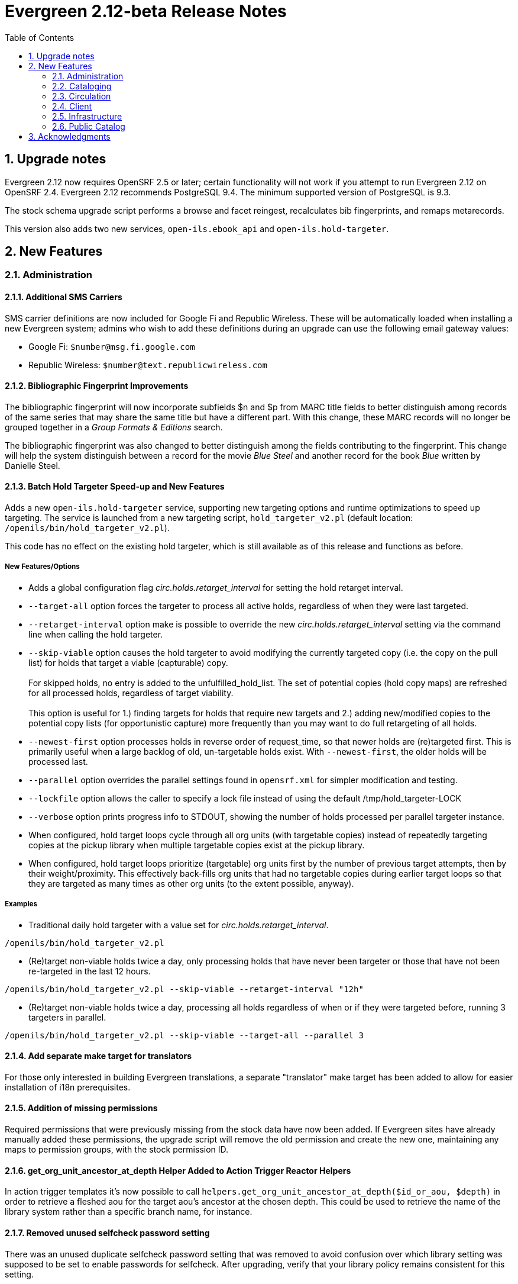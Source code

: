 Evergreen 2.12-beta Release Notes
=================================
:toc:
:numbered:

Upgrade notes
-------------
Evergreen 2.12 now requires OpenSRF 2.5 or later; certain functionality
will not work if you attempt to run Evergreen 2.12 on OpenSRF 2.4. Evergreen
2.12 recommends PostgreSQL 9.4. The minimum supported version of PostgreSQL is
9.3.

The stock schema upgrade script performs a browse and facet reingest,
recalculates bib fingerprints, and remaps metarecords.

This version also adds two new services, `open-ils.ebook_api` and
`open-ils.hold-targeter`.

New Features
------------



Administration
~~~~~~~~~~~~~~



Additional SMS Carriers
^^^^^^^^^^^^^^^^^^^^^^^
SMS carrier definitions are now included for Google Fi and
Republic Wireless. These will be automatically loaded when
installing a new Evergreen system; admins who wish to
add these definitions during an upgrade can use the following
email gateway values:

 * Google Fi: `$number@msg.fi.google.com`
 * Republic Wireless: `$number@text.republicwireless.com`




Bibliographic Fingerprint Improvements
^^^^^^^^^^^^^^^^^^^^^^^^^^^^^^^^^^^^^^
The bibliographic fingerprint will now incorporate subfields $n and $p from MARC
title fields to better distinguish among records of the same series that
may share the same title but have a different part. With this change, these
MARC records will no longer be grouped together in a 'Group Formats & Editions'
search.

The bibliographic fingerprint was also changed to better distinguish among
the fields contributing to the fingerprint. This change will help the system
distinguish between a record for the movie _Blue Steel_ and another record for
the book _Blue_ written by Danielle Steel.






Batch Hold Targeter Speed-up and New Features
^^^^^^^^^^^^^^^^^^^^^^^^^^^^^^^^^^^^^^^^^^^^^

Adds a new `open-ils.hold-targeter` service, supporting new targeting options
and runtime optimizations to speed up targeting.  The service is launched
from a new targeting script, `hold_targeter_v2.pl` (default location:
`/openils/bin/hold_targeter_v2.pl`).

This code has no effect on the existing hold targeter, which is still
available as of this release and functions as before.

New Features/Options
++++++++++++++++++++

* Adds a global configuration flag 'circ.holds.retarget_interval' for 
  setting the hold retarget interval.

* `--target-all` option forces the targeter to process all active
  holds, regardless of when they were last targeted.

* `--retarget-interval` option make is possible to override the new
  'circ.holds.retarget_interval' setting via the command line 
  when calling the hold targeter.

* `--skip-viable` option causes the hold targeter to avoid modifying 
  the currently targeted copy (i.e. the copy on the pull list) for holds 
  that target a viable (capturable) copy.  
  {empty} +
  {empty} +
  For skipped holds, no entry is added to the unfulfilled_hold_list.
  The set of potential copies (hold copy maps) are refreshed for all
  processed holds, regardless of target viability.
  {empty} +
  {empty} +
  This option is useful for 1.) finding targets for holds that require 
  new targets and 2.) adding new/modified copies to the potential copy 
  lists (for opportunistic capture) more frequently than you may want to do full
  retargeting of all holds.

* `--newest-first` option processes holds in reverse order of request_time,
  so that newer holds are (re)targeted first.  This is primarily useful
  when a large backlog of old, un-targetable holds exist.  With 
  `--newest-first`, the older holds will be processed last.

* `--parallel` option overrides the parallel settings found in `opensrf.xml`
  for simpler modification and testing.

* `--lockfile` option allows the caller to specify a lock file instead
  of using the default /tmp/hold_targeter-LOCK

* `--verbose` option prints progress info to STDOUT, showing the number of
  holds processed per parallel targeter instance.

* When configured, hold target loops cycle through all org units (with 
  targetable copies) instead of repeatedly targeting copies at the pickup
  library when multiple targetable copies exist at the pickup library.

* When configured, hold target loops prioritize (targetable) org units
  first by the number of previous target attempts, then by their 
  weight/proximity.  This effectively back-fills org units that had no
  targetable copies during earlier target loops so that they are 
  targeted as many times as other org units (to the extent possible, 
  anyway).

Examples
++++++++

* Traditional daily hold targeter with a value set for 
  'circ.holds.retarget_interval'.

[source,sh]
--------------------------------------------------------------------------
/openils/bin/hold_targeter_v2.pl
--------------------------------------------------------------------------

* (Re)target non-viable holds twice a day, only processing holds that 
  have never been targeter or those that have not been re-targeted in
  the last 12 hours.

[source,sh]
--------------------------------------------------------------------------
/openils/bin/hold_targeter_v2.pl --skip-viable --retarget-interval "12h"
--------------------------------------------------------------------------

* (Re)target non-viable holds twice a day, processing all holds regardless
  of when or if they were targeted before, running 3 targeters in
  parallel.

[source,sh]
--------------------------------------------------------------------------
/openils/bin/hold_targeter_v2.pl --skip-viable --target-all --parallel 3
--------------------------------------------------------------------------





Add separate make target for translators
^^^^^^^^^^^^^^^^^^^^^^^^^^^^^^^^^^^^^^^^
For those only interested in building Evergreen translations, a separate
"translator" make target has been added to allow for easier installation
of i18n prerequisites.





Addition of missing permissions
^^^^^^^^^^^^^^^^^^^^^^^^^^^^^^^
Required permissions that were previously missing from the stock data have now
been added. If Evergreen sites have already manually added these permissions,
the upgrade script will remove the old permission and create the new one,
maintaining any maps to permission groups, with the stock permission ID.





get_org_unit_ancestor_at_depth Helper Added to Action Trigger Reactor Helpers
^^^^^^^^^^^^^^^^^^^^^^^^^^^^^^^^^^^^^^^^^^^^^^^^^^^^^^^^^^^^^^^^^^^^^^^^^^^^^
In action trigger templates it's now possible to call
`helpers.get_org_unit_ancestor_at_depth($id_or_aou, $depth)` in order to retrieve
a fleshed aou for the target aou's ancestor at the chosen depth. This could be
used to retrieve the name of the library system rather than a specific branch
name, for instance.




Removed unused selfcheck password setting
^^^^^^^^^^^^^^^^^^^^^^^^^^^^^^^^^^^^^^^^^
There was an unused duplicate selfcheck password setting that was removed
to avoid confusion over which library setting was supposed to be set to
enable passwords for selfcheck. After upgrading, verify that your library
policy remains consistent for this setting.





Credit Processor Stripe Settings Permissions
^^^^^^^^^^^^^^^^^^^^^^^^^^^^^^^^^^^^^^^^^^^^
Unprivileged users can retrieve organizational unit setting values for
setting types lacking a "view" permission.  When the feature adding
Stripe credit card processing was added, the upgrade script neglected
to add the VIEW_CREDIT_CARD_PROCESSING permission to the
organizational unit setting type.  This means that anyone can retrieve
and view the settings for Stripe credit card processing.

Any system that upgraded from Evergreen version 2.5 to 2.6 is
affected.  If you use Stripe for credit card processing, it is
strongly recommended that you apply this upgrade.  Even if you do not
use Stripe, applying this upgrade is still recommended.  If you did
not upgrade from version 2.5 to 2.6 of Evergreen, but started with a
later version, applying this upgrade is harmless.




Cataloging
~~~~~~~~~~



New Access Points for MARC Merge/Overlay Profiles
^^^^^^^^^^^^^^^^^^^^^^^^^^^^^^^^^^^^^^^^^^^^^^^^^
Catalogers can now select a MARC merge/overlay profile to apply when
merging records in the (browser client) record bucket merge and Z39.50
record overlay interfaces. In both interfaces, if the user selects
a merge profile, the results of the merge are displayed, giving the
user the opportunity to choose a different merge profile or edit
the records involved prior to committing to the merge.

A new library setting, "Default Merge Profile (Z39.50 and Record Buckets)",
specifies the merge profile to preselect in the new merge profile
selectors in the record bucket merge and Z39.50 overlay logs. The
selectors will also remember the last selection that the user made.




Circulation
~~~~~~~~~~~



Display Copy Alerts With In-House-Use
^^^^^^^^^^^^^^^^^^^^^^^^^^^^^^^^^^^^^

Two library settings are used to control the display of copy alert
messages or copy location check in alerts when recording in-house-use
in Evergreen.

Setting 'Display copy alert for in-house-use' to true for an
organization will cause an alert to appear with the copy's alert
message, if it has one, when recording in-house-use for the copy.

Setting 'Display copy location check in alert for in-house-use' to true
for an organization will cause an alert to display a message
indicating that the item needs to be routed to its location if the
location has check in alert set to true.

The settings are independent of one another because you may want to
display one and not the other when recording in-house-use.




Client
~~~~~~



Active Date Column Picker Option
^^^^^^^^^^^^^^^^^^^^^^^^^^^^^^^^
The active date will now be available as a column picker option in the Item
Status screen.




Punctuation Insensitive Patron Search
^^^^^^^^^^^^^^^^^^^^^^^^^^^^^^^^^^^^^
When performing a patron search, punctuation characters will be
ignored.  So if the patron is named O'Brien, then you can enter Obrien,
O'Brien, O Brien, etc. in the search box.

This behavior affects the Last Name (internally: family_name), First Name
(first_given_name), and Middle Name (second_given_name) fields of the search.






Touch screen improvements for Evergreen self-check interface
^^^^^^^^^^^^^^^^^^^^^^^^^^^^^^^^^^^^^^^^^^^^^^^^^^^^^^^^^^^^
Improvements were made to the Evergreen self-check interface to make it easier
to use in a touch-screen environment.

 * The pay fines link is now a pay fines button, matching other buttons on the
page.
 * The checkboxes have been enlarged, making them easier to activate when using
a touch screen.





Trial Production Use of the Web Staff Client
^^^^^^^^^^^^^^^^^^^^^^^^^^^^^^^^^^^^^^^^^^^^
The new web staff client is ready for trial production use in all functional
areas with the exception of serials and offline transactions. In addition to
many bug fixes in the areas of circulation, cataloging, administration and
reporting, Release 2.12 sees the following additions to web client
functionality.

 * Acquisitions interfaces and functionality have been integrated into the web
 staff client.
 * Booking interfaces and functionality have been integrated into the web staff
 client.
 * Hatch, the program that will allow for unmediated printing to multiple
 printers, sharing of workstation settings, and, eventually, offline 
 transactions is now available. A windows installer for Hatch will be available
 on the Evergreen-ILS Downloads page.

The Evergreen developers will keep pilot libraries updated about known web
client issues by posting known bugs to https://wiki.evergreen-ils.org/doku.php?id=dev:browser_staff:known_issues .

About Hatch
+++++++++++
Hatch is not required to use the web client, but should be used for workstations
that need to perform the following tasks.

 * Unmediated printing to multiple printers. Workstations can print to multiple
 printers without Hatch, but will need to click through a dialog to select a
 printer. Hatch allows workstations to automatically print, without dialog, to
 different printers. 
 * Storage of workstation settings in a place outside the browser. Storing local
 preferences in hatch will prevent tampering with preferences via the browser
 developer tools and protect the settings from possible deletion if the browser
 deletes settings in local storage.
 * When offline functionality is available, hatch will be required to perform
 offline transactions.
 
Hatch is currently run as a Chrome extension and is not available in Firefox. To
use hatch on Windows, Evergreen sites should:

 . install a java runtime environment version 8 (or higher) if not already
 installed,
 . download and execute the installer from the Evergreen downloads page, 
 . open Chrome and navigate to chrome://extensions,
 . enable _Developer Mode_ along the top right of the page,
 . click the _Load Unpacked Extension_ button,
 . load the directory at Hatch -> extension -> app,
 .. In Windows, the default location for the app directory will be
 C:\Program Files (x86)\Hatch\extension\app
 . enable hatch features in the web client by going to Administration ->
 Workstation Administration -> Print/Storage Service ("Hatch") and choosing
 which services to use with Hatch.
 .. this page will also inform you that hatch is connected. 




Infrastructure
~~~~~~~~~~~~~~



Client Timezone Awareness
^^^^^^^^^^^^^^^^^^^^^^^^^

Previously, adjusting the time zone in which a database session operates
could not be done in any way except globally, directly within the database.
However, allowing modification of the timezone parameter now supports
localization efforts for those consortia that span multiple time zones.

Implementation
++++++++++++++

CStore and other services that interact with the primary Evergreen database
make use of the functionality provided by LP#1485371 in OpenSRF in order to
set the time zone configuration parameter available in PostgreSQL.  This has
the effect of interpreting all timestamps written to or read from the database
in the client's time zone.

Within CStore (and related, C-based services), all stateful sessions make use
of this capability, setting the database time zone upon a successful CONNECT
message from the client.  The time zone is reset to the database default when
a session is terminated either due to client DISCONNECT or server keepalive
timeout.

All stateless requests record the current database time zone, set the database
time zone to that of the client's, run the query, and then reset the database
time zone on each request that carries a client time zone value.  It is expected
that this will not cause any noticeable increase in latency or query execution
time, as this setting is local to the specific PostgreSQL server backend process.

Within the Storage service, the timezone will be set automatically by a simple
wrapper method used by the existing method registration mechanism for method
publishing.  Disconnect and error callbacks are registered to revert the time
zone setting within the database.  This provides completely transparent time
zone manipulation for backend services that make use of open-ils.storage.




Public Catalog
~~~~~~~~~~~~~~



New Subject Browse Index Definitions
^^^^^^^^^^^^^^^^^^^^^^^^^^^^^^^^^^^^
New subject browse index definitions have been added that display the entire
heading as a unit with hyphens between terms instead of displaying individual
terms separately. 

For example, the browse heading for:

=650 \0$aCats$zUnited States$vCorrespondence.

will display in a single entry as:

Cats -- United States -- Correspondence

Rather than separate entries for Cats and United States. 

Name subjects will continue to display as separate entries because additional
work would be required for the heading to be punctuated correctly.




Advanced Search Limiters Enhancement
^^^^^^^^^^^^^^^^^^^^^^^^^^^^^^^^^^^^
Advanced search limiters will no longer propagate to the basic search box in
the catalog. Instead, the limiters applied to the search will appear in the
left sidebar of the search results screen where they can be easily cleared by
clicking an 'x.' On a small, mobile device, the advanced search limiters can
be seen by clicking an 'x filter applied' link or by clicking the 'Refine
these results' button that typically shows facets to the user.

The selected limiters will be applied to any search from the search bar until:
 * The user actively removes the filters from the search or
 * The user starts a new basic or advanced search from scratch.




Arabic and Right-to-Left Language Support for the catalog
^^^^^^^^^^^^^^^^^^^^^^^^^^^^^^^^^^^^^^^^^^^^^^^^^^^^^^^^^
New stylesheets and other changes to the catalog to allow for 
better support of right-to-left (RTL) languages, such as Arabic.

Also adds Arabic (Jordan) as a new supported language.




Ebook API integration
^^^^^^^^^^^^^^^^^^^^^
Evergreen 2.12 supports partial integration with third-party APIs
provided by OverDrive and OneClickdigital.  When ebook API integration
is enabled, bibliographic records from these vendors that appear in your
public catalog will include vendor holdings and availability information.  Also,
when a user is logged in, the public catalog dashboard and My Account interface
will include information about that user's checkouts and holds for
supported vendors.

For API integration to work, you need to request API access from the
vendor and configure your Evergreen system according to the instructions
below.  You also need to configure the new `open-ils.ebook_api` service.

This feature assumes that you are importing MARC records supplied by the
vendor into your Evergreen system, using Vandelay or some other MARC
import method.  This feature does not search the vendor's online
collections or automatically import vendor records into your system; it
merely augments records that are already in Evergreen.

A future Evergreen release will add the ability for users to check out
titles, place holds, etc., directly via the public catalog.

Ebook API service configuration
+++++++++++++++++++++++++++++++
This feature uses the new `open-ils.ebook_api` OpenSRF service.  This
service must be configured in your `opensrf.xml` and `opensrf_core.xml`
config files for ebook API integration to work.  See
`opensrf.xml.example` and `opensrf_core.xml.example` for guidance.

OverDrive API integration
+++++++++++++++++++++++++
Before enabling OverDrive API integration, you will need to request API
access from OverDrive.  OverDrive will provide the values to be used for
the following new org unit settings:

  * *OverDrive Basic Token*: The basic token used for API client
    authentication.  To generate your basic token, combine your client
    key and client secret provided by OverDrive into a single string
    ("key:secret"), and then base64-encode that string.  On Linux, you
    can use the following command: `echo -n "key:secret" | base64 -`
  * *OverDrive Account ID*: The account ID (a.k.a. library ID) for your
    OverDrive API account.
  * *OverDrive Website ID*: The website ID for your OverDrive API
    account.
  * *OverDrive Authorization Name*: The authorization name (a.k.a.
    library name) designated by OverDrive for your library.  If your
    OverDrive subscription includes multiple Evergreen libraries, you
    will need to add a separate value for this setting for each
    participating library.
  * *OverDrive Password Required*: If your library's OverDrive
    subscription requires the patron's PIN (password) to be provided
    during patron authentication, set this setting to "true."  If you do
    not require the patron's PIN for OverDrive authentication, set this
    setting to "false."  (If set to "true," the password entered by a
    patron when logging into the public catalog will be cached in plain text in
    memcached.)
  * *OverDrive Discovery API Base URI* and *OverDrive Circulation API
    Base URI*: By default, Evergreen uses OverDrive's production API, so
    you should not need to set a value for these settings.  If you want
    to use OverDrive's integration environment, you will need to add the
    appropriate base URIs for the discovery and circulation APIs.  See
    OverDrive's developer documentation for details.
  * *OverDrive Granted Authorization Redirect URI*: Evergreen does not
    currently support granted authorization with OverDrive, so this
    setting is not currently in use.

For more information, consult the
https://developer.overdrive.com/docs/getting-started[OverDrive API
documentation].

To enable OverDrive API integration, adjust the following public catalog settings
in `config.tt2`:

  * `ebook_api.enabled`: set to "true".
  * `ebook_api.overdrive.enabled`: set to "true".
  * `ebook_api.overdrive.base_uris`: list of regular expressions
    matching OverDrive URLs found in the 856$9 field of older OverDrive
    MARC records.  As of fall 2016, OverDrive's URL format has changed,
    and the record identifier is now found in the 037$a field of their
    MARC records, with "OverDrive" in 037$b.  Evergreen will check the
    037 field for OverDrive record identifiers; if your system includes
    older-style OverDrive records with the record identifier embedded in
    the 856 URL, you need to specify URL patterns with this setting.

OneClickdigital API integration
+++++++++++++++++++++++++++++++
Before enabling OneClickdigital API integration, you will need to
request API access from OneClickdigital.  OneClickdigital will provide
the values to be used for the following new org unit settings:

  * *OneClickdigital Library ID*: The identifier assigned to your
    library by OneClickdigital.
  * *OneClickdigital Basic Token*: Your client authentication token,
    supplied by OneClickdigital when you request access to their API.

For more information, consult the
http://developer.oneclickdigital.us/[OneClickdigital API documentation].

To enable OneClickdigital API integration, adjust the following public catalog
settings in `config.tt2`:

  * `ebook_api.enabled`: set to "true".
  * `ebook_api.oneclickdigital.enabled`: set to "true".
  * `ebook_api.oneclickdigital.base_uris`: list of regular expressions
    matching OneClickdigital URLs found in the 859$9 field of your MARC
    records.  Evergreen uses the patterns specified here to extract
    record identifiers for OneClickdigital titles.

Additional configuration
++++++++++++++++++++++++
Evergreen communicates with third-party vendor APIs using the new
`OpenILS::Utils::HTTPClient` module.  This module is configured using
settings in `opensrf.xml`.  The default settings should work for most
environments by default, but you may need to specify a custom location
for the CA certificates installed on your server.  You can also disable
SSL certificate verification on HTTPClient requests altogether, but
doing so is emphatically discouraged.



Links to Other Formats and Editions
^^^^^^^^^^^^^^^^^^^^^^^^^^^^^^^^^^^
The record summary pages in the catalog will now link to other formats and
editions of a title. The links will allow users to quickly jump to another
format of the title or an edition written in another language. 





Metarecord Search Improvements
^^^^^^^^^^^^^^^^^^^^^^^^^^^^^^
This release brings several improvement to the Group Formats and Editions
search. 

 * Limiters on the advanced search page can now be successfully applied to 
Group Formats and Editions searches,
 * Electronic resources are now retrievable through these searches,
 * Paged navigation has improved.




Allow Metarecord Search by default
^^^^^^^^^^^^^^^^^^^^^^^^^^^^^^^^^^
Before the TPAC, a site could configure the public catalog to use metarecord searching
by default, via a configuration file.  Here we bring that back.

A new setting called search.metarecord_default is present in
`templates/opac/parts/config.tt2` to enable this feature.  By setting this to
a true value (normally 1) the TPAC will silently include the #metabib search
modifier in the search form on any interfaces that do not have a UI component
that allows the user to control the setting.



RDA Improvements
^^^^^^^^^^^^^^^^
 * Author fields are now normalized to strip ending periods so that authors from
RDA and non-RDA records are collapsed in browse and facet headings.
 * All author/contributor roles will now display in the record detail page.
Previously, some of the roles were omitted or were duplicated.


Obalkyknih.cz Integration
^^^^^^^^^^^^^^^^^^^^^^^^^
Evergreen now integrates with Czech added content provider obalkyknih.cz. A new
setting called obalkyknih_cz.enabled is available in
`templates/opac/parts/config.tt2` to enable this new feature.


Acknowledgments
---------------
The Evergreen project would like to acknowledge the following
organizations that commissioned developments in this release of
Evergreen:

* Bibliomation
* British Columbia Libraries Cooperative
* C/W MARS
* Georgia PINES
* King County Library System
* Linn Libraries Consortium
* MassLNC
* Pennsylvania Integrated Library System
* Pioneer Library System

We would also like to thank the following individuals who contributed
code, translations, documentations patches and tests to this release of
Evergreen:

* Adam Bowling
* Anahi Valdez
* Ben Shum
* Bill Erickson
* Billy Horn
* Blake Henderson
* Bob Wicksall
* Chris Sharp
* Christine Burns
* Christine Morgan
* Clare Sobotka
* Dan Pearl
* Dan Scott
* Dan Wells
* Darrell Rodgers
* Debbie Luchenbill
* Eva Cerninakova
* Fares Othman
* Galen Charlton
* Jakub Kotrla
* Jane Sandberg
* Jason Boyer
* Jason Etheridge
* Jason Stephenson
* Jeanette Lundgren
* Jeff Davis
* Jeff Godin
* Jennifer Pringle
* Jillianne Presley
* Jim Keenan
* Job Diógenes Ribeiro Borges
* Jonathan Schatz
* Josh Stompro
* Kate Butler
* Kathy Lussier
* Kyle Huckins
* Linda Jansová 
* Michele Morgan
* Michelle Purcell
* Mike Rylander
* Nawras Othman
* Remington Steed
* Rogan Hamby
* Terran McCanna
* Thomas Berezansky
* Victoria Lewis

We also thank the following organizations whose employees contributed
patches:

* British Columbia Libraries Cooperative
* Calvin College
* Catalyst DevWorks
* C/W MARS
* Emerald Data Networks, Inc.
* Equinox Open Library Initiative
* Georgia PINES
* Indiana State Library
* The Institute for the Study of Totalitarian Regimes, Prague
* Jabok Library
* Jordanian Library and Information Association
* King County Library System
* Lake Agassiz Regional Library
* Laurentian University
* Linn-Benton Community College
* MassLNC
* Merrimack Valley Library Consortium
* MOBIUS Consortium
* North of Boston Library Exchange
* Pioneer Library System
* Rodgers Memorial Library
* Sigio
* Traverse Area District Library


We regret any omissions.  If a contributor has been inadvertently
missed, please open a bug at http://bugs.launchpad.net/evergreen/
with a correction.

